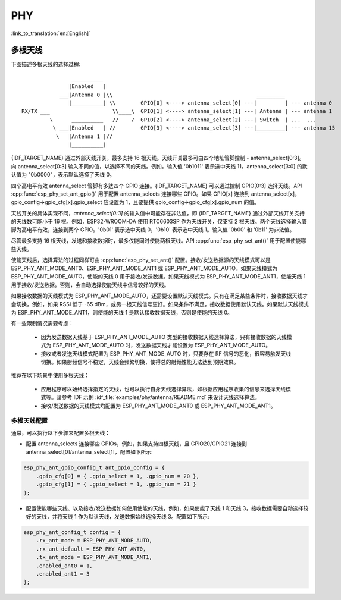 PHY
==================

:link_to_translation:`en:[English]`

多根天线
-------------------
下图描述多根天线的选择过程::

                    __________
                   |Enabled   |
                ___|Antenna 0 |\\                                              _________
                   |__________| \\        GPIO[0] <----> antenna_select[0] ---|         | --- antenna 0
    RX/TX ___                    \\____\  GPIO[1] <----> antenna_select[1] ---| Antenna | --- antenna 1
             \      __________   //    /  GPIO[2] <----> antenna_select[2] ---| Switch  | ...  ...
              \ ___|Enabled   | //        GPIO[3] <----> antenna_select[3] ---|_________| --- antenna 15
               \   |Antenna 1 |//
                   |__________|


{IDF_TARGET_NAME} 通过外部天线开关，最多支持 16 根天线。天线开关最多可由四个地址管脚控制 - antenna_select[0:3]。向 antenna_select[0:3] 输入不同的值，以选择不同的天线。例如，输入值 '0b1011' 表示选中天线 11。antenna_select[3:0] 的默认值为 "0b0000"，表示默认选择了天线 0。

四个高电平有效 antenna_select 管脚有多达四个 GPIO 连接。{IDF_TARGET_NAME} 可以通过控制 GPIO[0:3] 选择天线。API :cpp:func:`esp_phy_set_ant_gpio()` 用于配置 antenna_selects 连接哪些 GPIO。如果 GPIO[x] 连接到 antenna_select[x]，gpio_config->gpio_cfg[x].gpio_select 应设置为 1，且要提供 gpio_config->gpio_cfg[x].gpio_num 的值。

天线开关的具体实现不同，`antenna_select[0:3]` 的输入值中可能存在非法值，即 {IDF_TARGET_NAME} 通过外部天线开关支持的天线数可能小于 16 根。例如，ESP32-WROOM-DA 使用 RTC6603SP 作为天线开关，仅支持 2 根天线。两个天线选择输入管脚为高电平有效，连接到两个 GPIO。'0b01' 表示选中天线 0，'0b10' 表示选中天线 1。输入值 '0b00' 和 '0b11' 为非法值。

尽管最多支持 16 根天线，发送和接收数据时，最多仅能同时使能两根天线。API :cpp:func:`esp_phy_set_ant()` 用于配置使能哪些天线。

使能天线后，选择算法的过程同样可由 :cpp:func:`esp_phy_set_ant()` 配置。接收/发送数据源的天线模式可以是 ESP_PHY_ANT_MODE_ANT0、ESP_PHY_ANT_MODE_ANT1 或 ESP_PHY_ANT_MODE_AUTO。如果天线模式为 ESP_PHY_ANT_MODE_AUTO，使能的天线 0 用于接收/发送数据。如果天线模式为 ESP_PHY_ANT_MODE_ANT1，使能天线 1 用于接收/发送数据。否则，会自动选择使能天线中信号较好的天线。

如果接收数据的天线模式为 ESP_PHY_ANT_MODE_AUTO，还需要设置默认天线模式。只有在满足某些条件时，接收数据天线才会切换，例如，如果 RSSI 低于 -65 dBm，或另一根天线信号更好。如果条件不满足，接收数据使用默认天线。如果默认天线模式为 ESP_PHY_ANT_MODE_ANT1，则使能的天线 1 是默认接收数据天线，否则是使能的天线 0。

有一些限制情况需要考虑：

 - 因为发送数据天线基于 ESP_PHY_ANT_MODE_AUTO 类型的接收数据天线选择算法，只有接收数据的天线模式为 ESP_PHY_ANT_MODE_AUTO 时，发送数据天线才能设置为 ESP_PHY_ANT_MODE_AUTO。
 - 接收或者发送天线模式配置为 ESP_PHY_ANT_MODE_AUTO 时，只要存在 RF 信号的恶化，很容易触发天线切换。如果射频信号不稳定，天线会频繁切换，使得总的射频性能无法达到预期效果。

推荐在以下场景中使用多根天线：

 - 应用程序可以始终选择指定的天线，也可以执行自身天线选择算法，如根据应用程序收集的信息来选择天线模式等。请参考 IDF 示例 :idf_file:`examples/phy/antenna/README.md` 来设计天线选择算法。
 - 接收/发送数据的天线模式均配置为 ESP_PHY_ANT_MODE_ANT0 或 ESP_PHY_ANT_MODE_ANT1。


多根天线配置
++++++++++++++++++++++++++++

通常，可以执行以下步骤来配置多根天线：

- 配置 antenna_selects 连接哪些 GPIOs，例如，如果支持四根天线，且 GPIO20/GPIO21 连接到 antenna_select[0]/antenna_select[1]，配置如下所示:

.. code-block:: c

    esp_phy_ant_gpio_config_t ant_gpio_config = {
        .gpio_cfg[0] = { .gpio_select = 1, .gpio_num = 20 },
        .gpio_cfg[1] = { .gpio_select = 1, .gpio_num = 21 }
    };

- 配置使能哪些天线、以及接收/发送数据如何使用使能的天线，例如，如果使能了天线 1 和天线 3，接收数据需要自动选择较好的天线，并将天线 1 作为默认天线，发送数据始终选择天线 3。配置如下所示:

.. code-block:: c

    esp_phy_ant_config_t config = {
        .rx_ant_mode = ESP_PHY_ANT_MODE_AUTO,
        .rx_ant_default = ESP_PHY_ANT_ANT0,
        .tx_ant_mode = ESP_PHY_ANT_MODE_ANT1,
        .enabled_ant0 = 1,
        .enabled_ant1 = 3
    };
